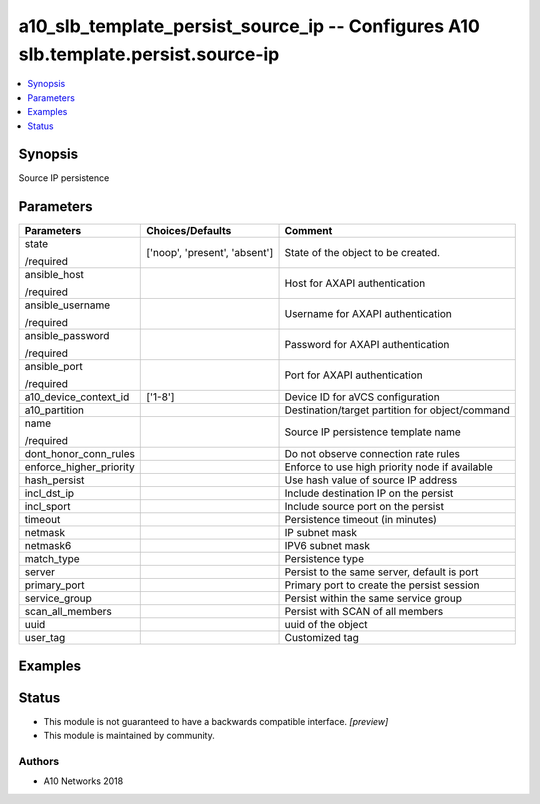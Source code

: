 .. _a10_slb_template_persist_source_ip_module:


a10_slb_template_persist_source_ip -- Configures A10 slb.template.persist.source-ip
===================================================================================

.. contents::
   :local:
   :depth: 1


Synopsis
--------

Source IP persistence






Parameters
----------

+-------------------------+-------------------------------+-------------------------------------------------+
| Parameters              | Choices/Defaults              | Comment                                         |
|                         |                               |                                                 |
|                         |                               |                                                 |
+=========================+===============================+=================================================+
| state                   | ['noop', 'present', 'absent'] | State of the object to be created.              |
|                         |                               |                                                 |
| /required               |                               |                                                 |
+-------------------------+-------------------------------+-------------------------------------------------+
| ansible_host            |                               | Host for AXAPI authentication                   |
|                         |                               |                                                 |
| /required               |                               |                                                 |
+-------------------------+-------------------------------+-------------------------------------------------+
| ansible_username        |                               | Username for AXAPI authentication               |
|                         |                               |                                                 |
| /required               |                               |                                                 |
+-------------------------+-------------------------------+-------------------------------------------------+
| ansible_password        |                               | Password for AXAPI authentication               |
|                         |                               |                                                 |
| /required               |                               |                                                 |
+-------------------------+-------------------------------+-------------------------------------------------+
| ansible_port            |                               | Port for AXAPI authentication                   |
|                         |                               |                                                 |
| /required               |                               |                                                 |
+-------------------------+-------------------------------+-------------------------------------------------+
| a10_device_context_id   | ['1-8']                       | Device ID for aVCS configuration                |
|                         |                               |                                                 |
|                         |                               |                                                 |
+-------------------------+-------------------------------+-------------------------------------------------+
| a10_partition           |                               | Destination/target partition for object/command |
|                         |                               |                                                 |
|                         |                               |                                                 |
+-------------------------+-------------------------------+-------------------------------------------------+
| name                    |                               | Source IP persistence template name             |
|                         |                               |                                                 |
| /required               |                               |                                                 |
+-------------------------+-------------------------------+-------------------------------------------------+
| dont_honor_conn_rules   |                               | Do not observe connection rate rules            |
|                         |                               |                                                 |
|                         |                               |                                                 |
+-------------------------+-------------------------------+-------------------------------------------------+
| enforce_higher_priority |                               | Enforce to use high priority node if available  |
|                         |                               |                                                 |
|                         |                               |                                                 |
+-------------------------+-------------------------------+-------------------------------------------------+
| hash_persist            |                               | Use hash value of source IP address             |
|                         |                               |                                                 |
|                         |                               |                                                 |
+-------------------------+-------------------------------+-------------------------------------------------+
| incl_dst_ip             |                               | Include destination IP on the persist           |
|                         |                               |                                                 |
|                         |                               |                                                 |
+-------------------------+-------------------------------+-------------------------------------------------+
| incl_sport              |                               | Include source port on the persist              |
|                         |                               |                                                 |
|                         |                               |                                                 |
+-------------------------+-------------------------------+-------------------------------------------------+
| timeout                 |                               | Persistence timeout (in minutes)                |
|                         |                               |                                                 |
|                         |                               |                                                 |
+-------------------------+-------------------------------+-------------------------------------------------+
| netmask                 |                               | IP subnet mask                                  |
|                         |                               |                                                 |
|                         |                               |                                                 |
+-------------------------+-------------------------------+-------------------------------------------------+
| netmask6                |                               | IPV6 subnet mask                                |
|                         |                               |                                                 |
|                         |                               |                                                 |
+-------------------------+-------------------------------+-------------------------------------------------+
| match_type              |                               | Persistence type                                |
|                         |                               |                                                 |
|                         |                               |                                                 |
+-------------------------+-------------------------------+-------------------------------------------------+
| server                  |                               | Persist to the same server, default is port     |
|                         |                               |                                                 |
|                         |                               |                                                 |
+-------------------------+-------------------------------+-------------------------------------------------+
| primary_port            |                               | Primary port to create the persist session      |
|                         |                               |                                                 |
|                         |                               |                                                 |
+-------------------------+-------------------------------+-------------------------------------------------+
| service_group           |                               | Persist within the same service group           |
|                         |                               |                                                 |
|                         |                               |                                                 |
+-------------------------+-------------------------------+-------------------------------------------------+
| scan_all_members        |                               | Persist with SCAN of all members                |
|                         |                               |                                                 |
|                         |                               |                                                 |
+-------------------------+-------------------------------+-------------------------------------------------+
| uuid                    |                               | uuid of the object                              |
|                         |                               |                                                 |
|                         |                               |                                                 |
+-------------------------+-------------------------------+-------------------------------------------------+
| user_tag                |                               | Customized tag                                  |
|                         |                               |                                                 |
|                         |                               |                                                 |
+-------------------------+-------------------------------+-------------------------------------------------+







Examples
--------

.. code-block:: yaml+jinja

    





Status
------




- This module is not guaranteed to have a backwards compatible interface. *[preview]*


- This module is maintained by community.



Authors
~~~~~~~

- A10 Networks 2018

